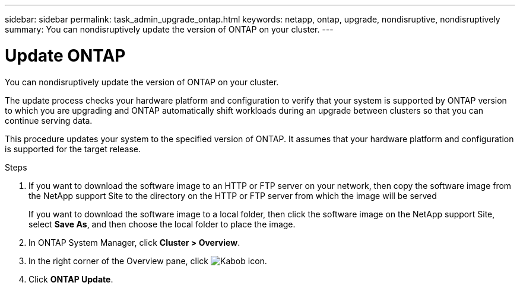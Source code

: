 ---
sidebar: sidebar
permalink: task_admin_upgrade_ontap.html
keywords: netapp, ontap, upgrade, nondisruptive, nondisruptively
summary: You can nondisruptively update the version of ONTAP on your cluster.
---

= Update ONTAP
:toc: macro
:toclevels: 1
:hardbreaks:
:nofooter:
:icons: font
:linkattrs:
:imagesdir: ./media/

[.lead]
You can nondisruptively update the version of ONTAP on your cluster.

The update process checks your hardware platform and configuration to verify that your system is supported by ONTAP version to which you are upgrading and ONTAP automatically shift workloads during an upgrade between clusters so that you can continue serving data.

This procedure updates your system to the specified version of ONTAP. It assumes that your hardware platform and configuration is supported for the target release.

// insert workflow diagram

.Steps

. If you want to download the software image to an HTTP or FTP server on your network, then copy the software image from the NetApp support Site to the directory on the HTTP or FTP server from which the image will be served
+
If you want to download the software image to a local folder, then click the software image on the NetApp support Site, select *Save As*, and then choose the local folder to place the image.

. In ONTAP System Manager, click *Cluster > Overview*.

. In the right corner of the Overview pane, click image:icon_kabob.gif[Kabob icon].

. Click *ONTAP Update*.
